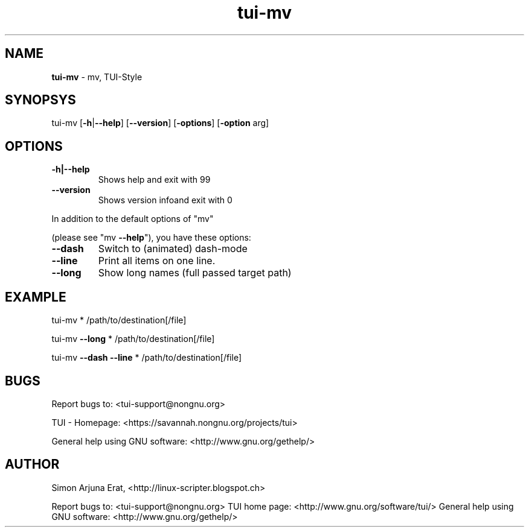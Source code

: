 .\" Text automatically generated by txt2man
.TH tui-mv 1 "27 November 2015" "TUI 0.9.0e" "TUI Manual"

.SH NAME
\fBtui-mv \fP- mv, TUI-Style
\fB
.SH SYNOPSYS
tui-mv [\fB-h\fP|\fB--help\fP] [\fB--version\fP] [\fB-options\fP] [\fB-option\fP arg]
.SH OPTIONS
.TP
.B
\fB-h\fP|\fB--help\fP
Shows help and exit with 99
.TP
.B
\fB--version\fP
Shows version infoand exit with 0
.PP
In addition to the default options of "mv"
.PP
(please see "mv \fB--help\fP"), you have these options:
.TP
.B
\fB--dash\fP
Switch to (animated) dash-mode
.TP
.B
\fB--line\fP
Print all items on one line.
.TP
.B
\fB--long\fP
Show long names (full passed target path)
.SH EXAMPLE
tui-mv * /path/to/destination[/file]
.PP
tui-mv \fB--long\fP * /path/to/destination[/file]
.PP
tui-mv \fB--dash\fP \fB--line\fP * /path/to/destination[/file]
.SH BUGS
Report bugs to: <tui-support@nongnu.org>
.PP
TUI - Homepage: <https://savannah.nongnu.org/projects/tui>
.PP
General help using GNU software: <http://www.gnu.org/gethelp/>
.SH AUTHOR
Simon Arjuna Erat, <http://linux-scripter.blogspot.ch>
.RE
.PP
Report bugs to: <tui-support@nongnu.org>
TUI home page: <http://www.gnu.org/software/tui/>
General help using GNU software: <http://www.gnu.org/gethelp/>
